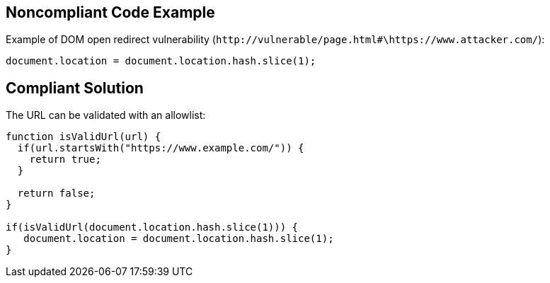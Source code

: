 
== Noncompliant Code Example

Example of DOM open redirect vulnerability (``++http://vulnerable/page.html#\https://www.attacker.com/++``):

----
document.location = document.location.hash.slice(1);
----

== Compliant Solution

The URL can be validated with an allowlist:

----
function isValidUrl(url) {
  if(url.startsWith("https://www.example.com/")) {
    return true;
  }

  return false;
}

if(isValidUrl(document.location.hash.slice(1))) {
   document.location = document.location.hash.slice(1);
}
----
